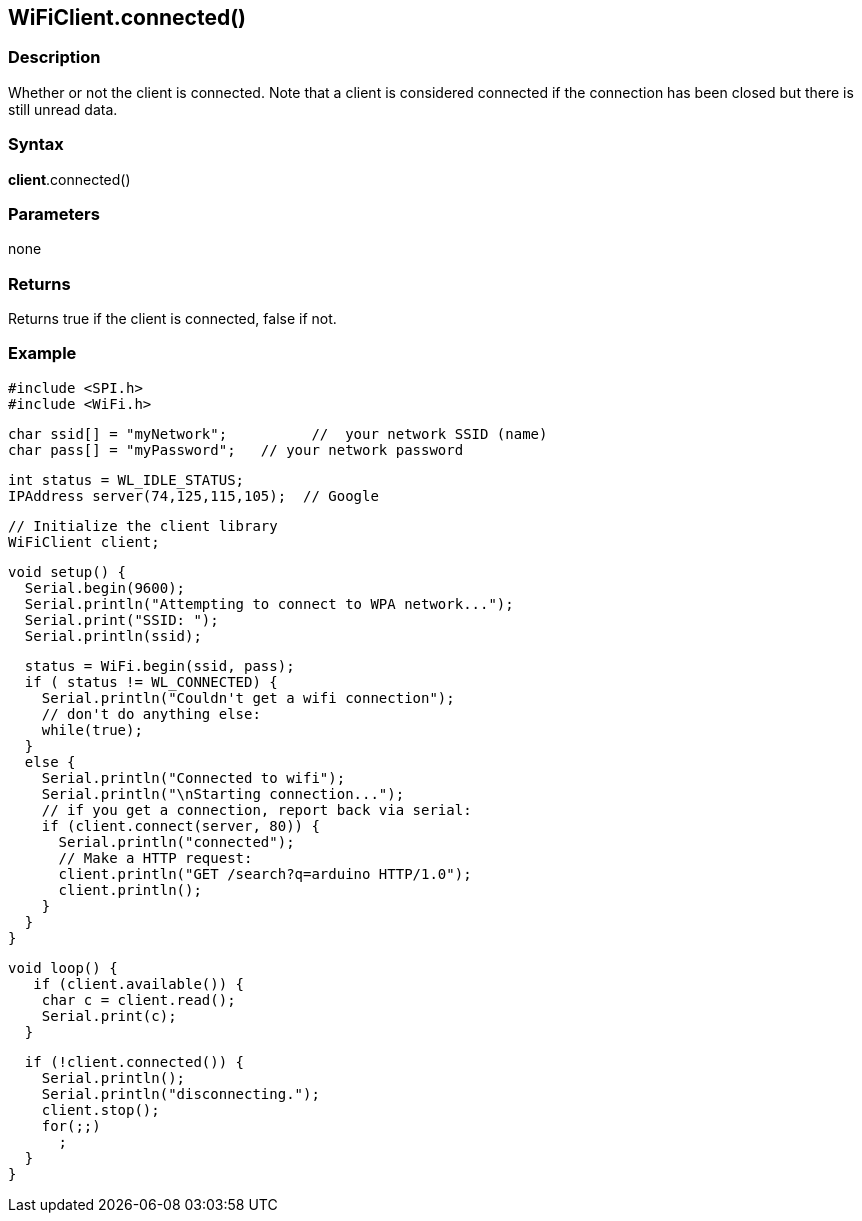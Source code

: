 == WiFiClient.connected() ==


=== Description ===

Whether or not the client is connected. Note that a client is considered
connected if the connection has been closed but there is still unread
data.

=== Syntax ===

*client*.connected()

=== Parameters ===

none

=== Returns ===

Returns true if the client is connected, false if not.

=== Example ===

    #include <SPI.h>
    #include <WiFi.h>

    char ssid[] = "myNetwork";          //  your network SSID (name) 
    char pass[] = "myPassword";   // your network password

    int status = WL_IDLE_STATUS;
    IPAddress server(74,125,115,105);  // Google

    // Initialize the client library
    WiFiClient client;

    void setup() {
      Serial.begin(9600);
      Serial.println("Attempting to connect to WPA network...");
      Serial.print("SSID: ");
      Serial.println(ssid);

      status = WiFi.begin(ssid, pass);
      if ( status != WL_CONNECTED) { 
        Serial.println("Couldn't get a wifi connection");
        // don't do anything else:
        while(true);
      } 
      else {
        Serial.println("Connected to wifi");
        Serial.println("\nStarting connection...");
        // if you get a connection, report back via serial:
        if (client.connect(server, 80)) {
          Serial.println("connected");
          // Make a HTTP request:
          client.println("GET /search?q=arduino HTTP/1.0");
          client.println();
        }
      }
    }

    void loop() {
       if (client.available()) {
        char c = client.read();
        Serial.print(c);
      }

      if (!client.connected()) {
        Serial.println();
        Serial.println("disconnecting.");
        client.stop();
        for(;;)
          ;
      }
    }